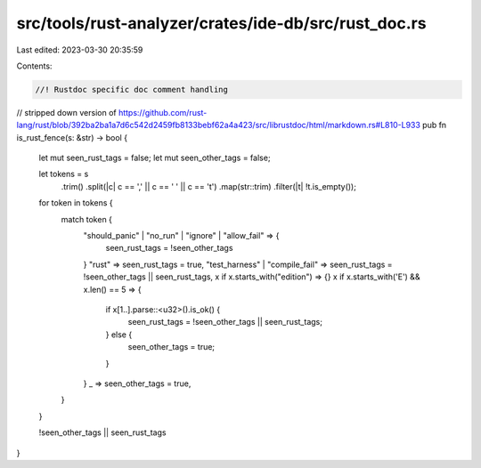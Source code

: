 src/tools/rust-analyzer/crates/ide-db/src/rust_doc.rs
=====================================================

Last edited: 2023-03-30 20:35:59

Contents:

.. code-block:: rs

    //! Rustdoc specific doc comment handling

// stripped down version of https://github.com/rust-lang/rust/blob/392ba2ba1a7d6c542d2459fb8133bebf62a4a423/src/librustdoc/html/markdown.rs#L810-L933
pub fn is_rust_fence(s: &str) -> bool {
    let mut seen_rust_tags = false;
    let mut seen_other_tags = false;

    let tokens = s
        .trim()
        .split(|c| c == ',' || c == ' ' || c == '\t')
        .map(str::trim)
        .filter(|t| !t.is_empty());

    for token in tokens {
        match token {
            "should_panic" | "no_run" | "ignore" | "allow_fail" => {
                seen_rust_tags = !seen_other_tags
            }
            "rust" => seen_rust_tags = true,
            "test_harness" | "compile_fail" => seen_rust_tags = !seen_other_tags || seen_rust_tags,
            x if x.starts_with("edition") => {}
            x if x.starts_with('E') && x.len() == 5 => {
                if x[1..].parse::<u32>().is_ok() {
                    seen_rust_tags = !seen_other_tags || seen_rust_tags;
                } else {
                    seen_other_tags = true;
                }
            }
            _ => seen_other_tags = true,
        }
    }

    !seen_other_tags || seen_rust_tags
}


